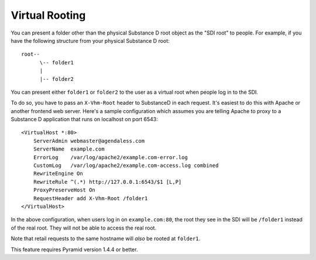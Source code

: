 Virtual Rooting
===============

You can present a folder other than the physical Substance D root object as the
"SDI root" to people.  For example, if you have the following structure from
your physical Substance D root::

  root--
        \-- folder1
        |
        |-- folder2

You can present either ``folder1`` or ``folder2`` to the user as a virtual
root when people log in to the SDI.

To do so, you have to pass an ``X-Vhm-Root`` header to SubstanceD in each
request.  It's easiest to do this with Apache or another frontend web server.
Here's a sample configuration which assumes you are telling Apache to proxy to
a Substance D application that runs on localhost on port 6543::

  <VirtualHost *:80>
      ServerAdmin webmaster@agendaless.com
      ServerName  example.com
      ErrorLog    /var/log/apache2/example.com-error.log
      CustomLog   /var/log/apache2/example.com-access.log combined
      RewriteEngine On
      RewriteRule ^(.*) http://127.0.0.1:6543/$1 [L,P]
      ProxyPreserveHost On
      RequestHeader add X-Vhm-Root /folder1
  </VirtualHost>

In the above configuration, when users log in on ``example.com:80``, the root
they see in the SDI will be ``/folder1`` instead of the real root.  They will
not be able to access the real root.

Note that retail requests to the same hostname will *also* be rooted at
``folder1``.

This feature requires Pyramid version 1.4.4 or better.

